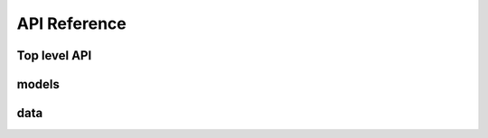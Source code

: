 API Reference
=============

Top level API
-------------

.. autosummary::
   :toctree: _autosummary

   regdiffusion.RegDiffusionTrainer
   regdiffusion.GRN
   regdiffusion.GRNEvaluator

models
------

.. autosummary::
   :toctree: _autosummary

   regdiffusion.models.RegDiffusion

data
----

.. autosummary::
   :toctree: _autosummary

   regdiffusion.data.load_beeline
   regdiffusion.data.load_atlas_microglia
   regdiffusion.data.load_hammond_microglia


